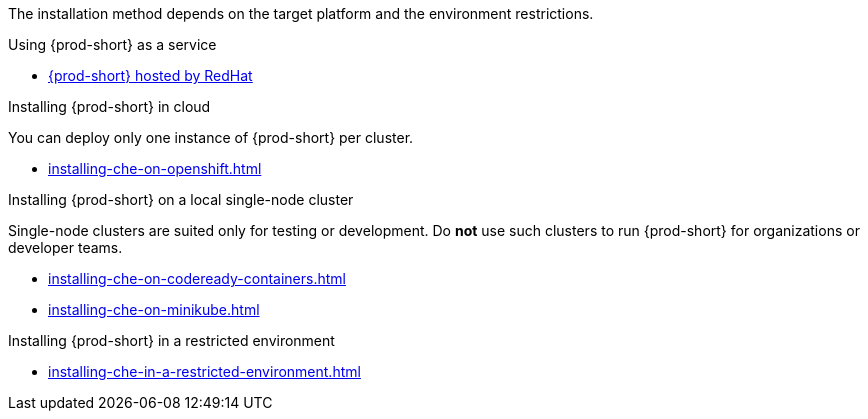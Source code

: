 The installation method depends on the target platform and the environment restrictions.

.Using {prod-short} as a service

* link:https://www.eclipse.org/che/docs/che-7/hosted-che/hosted-che/[{prod-short} hosted by RedHat]

.Installing {prod-short} in cloud

You can deploy only one instance of {prod-short} per cluster.

* xref:installing-che-on-openshift.adoc[]

.Installing {prod-short} on a local single-node cluster

Single-node clusters are suited only for testing or development. Do *not* use such clusters to run {prod-short} for organizations or developer teams.

* xref:installing-che-on-codeready-containers.adoc[]
* xref:installing-che-on-minikube.adoc[]

.Installing {prod-short} in a restricted environment

* xref:installing-che-in-a-restricted-environment.adoc[]

